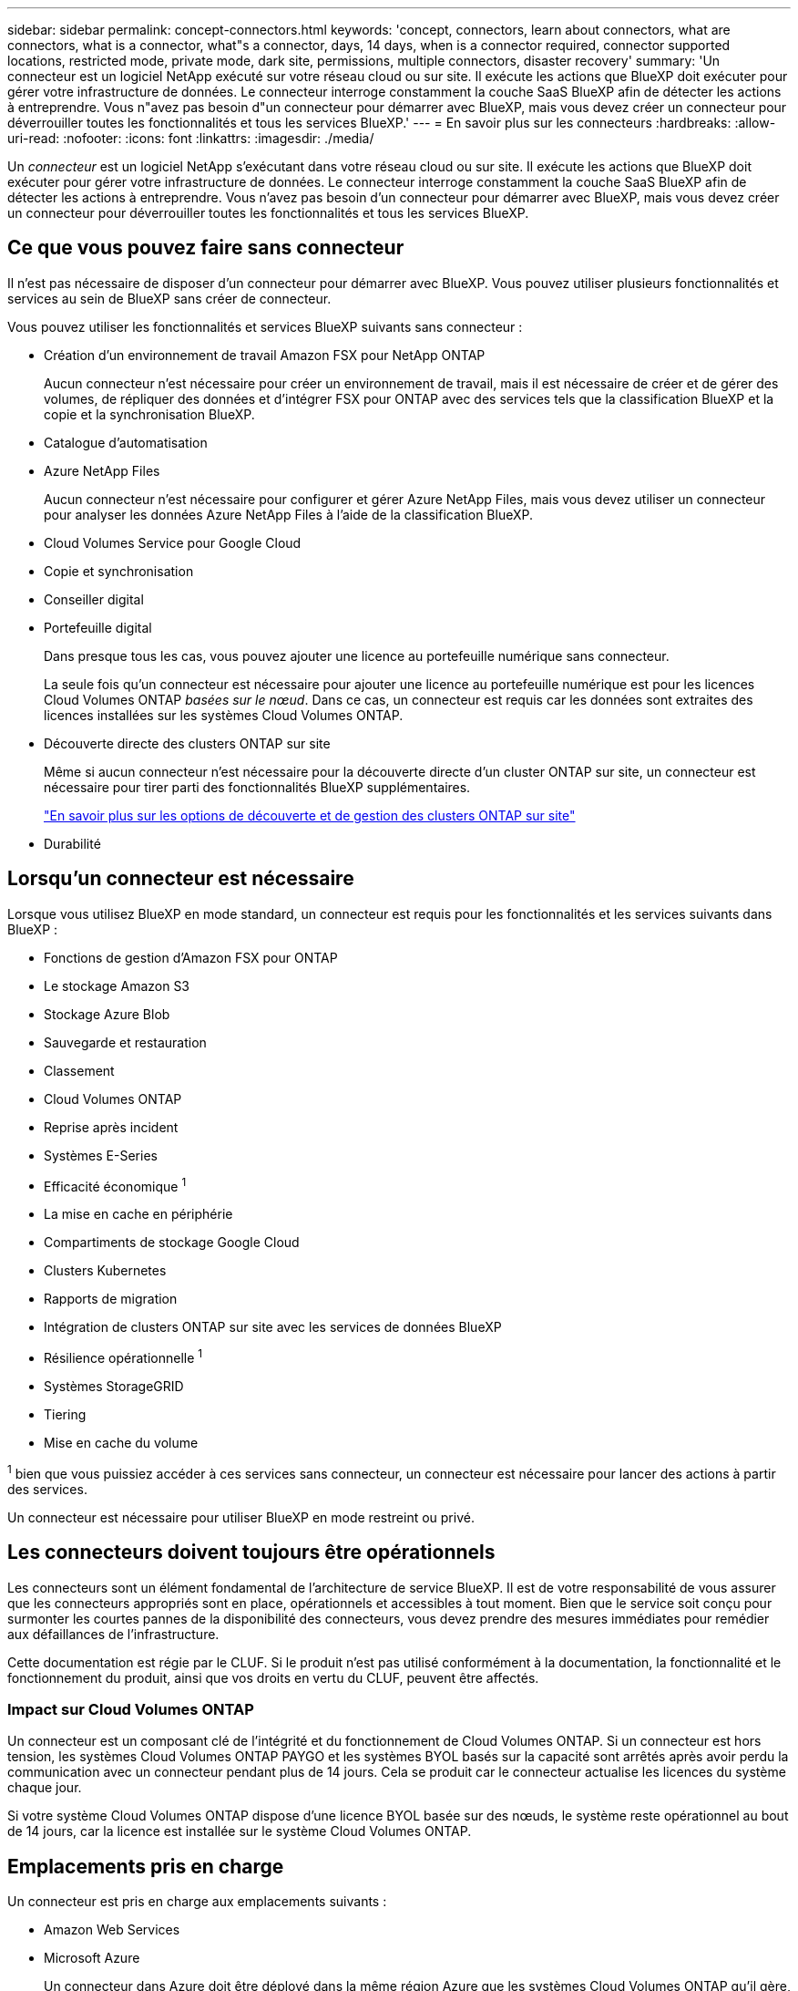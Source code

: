 ---
sidebar: sidebar 
permalink: concept-connectors.html 
keywords: 'concept, connectors, learn about connectors, what are connectors, what is a connector, what"s a connector, days, 14 days, when is a connector required, connector supported locations, restricted mode, private mode, dark site, permissions, multiple connectors, disaster recovery' 
summary: 'Un connecteur est un logiciel NetApp exécuté sur votre réseau cloud ou sur site. Il exécute les actions que BlueXP doit exécuter pour gérer votre infrastructure de données. Le connecteur interroge constamment la couche SaaS BlueXP afin de détecter les actions à entreprendre. Vous n"avez pas besoin d"un connecteur pour démarrer avec BlueXP, mais vous devez créer un connecteur pour déverrouiller toutes les fonctionnalités et tous les services BlueXP.' 
---
= En savoir plus sur les connecteurs
:hardbreaks:
:allow-uri-read: 
:nofooter: 
:icons: font
:linkattrs: 
:imagesdir: ./media/


[role="lead"]
Un _connecteur_ est un logiciel NetApp s'exécutant dans votre réseau cloud ou sur site. Il exécute les actions que BlueXP doit exécuter pour gérer votre infrastructure de données. Le connecteur interroge constamment la couche SaaS BlueXP afin de détecter les actions à entreprendre. Vous n'avez pas besoin d'un connecteur pour démarrer avec BlueXP, mais vous devez créer un connecteur pour déverrouiller toutes les fonctionnalités et tous les services BlueXP.



== Ce que vous pouvez faire sans connecteur

Il n'est pas nécessaire de disposer d'un connecteur pour démarrer avec BlueXP. Vous pouvez utiliser plusieurs fonctionnalités et services au sein de BlueXP sans créer de connecteur.

Vous pouvez utiliser les fonctionnalités et services BlueXP suivants sans connecteur :

* Création d'un environnement de travail Amazon FSX pour NetApp ONTAP
+
Aucun connecteur n'est nécessaire pour créer un environnement de travail, mais il est nécessaire de créer et de gérer des volumes, de répliquer des données et d'intégrer FSX pour ONTAP avec des services tels que la classification BlueXP et la copie et la synchronisation BlueXP.

* Catalogue d'automatisation
* Azure NetApp Files
+
Aucun connecteur n'est nécessaire pour configurer et gérer Azure NetApp Files, mais vous devez utiliser un connecteur pour analyser les données Azure NetApp Files à l'aide de la classification BlueXP.

* Cloud Volumes Service pour Google Cloud
* Copie et synchronisation
* Conseiller digital
* Portefeuille digital
+
Dans presque tous les cas, vous pouvez ajouter une licence au portefeuille numérique sans connecteur.

+
La seule fois qu'un connecteur est nécessaire pour ajouter une licence au portefeuille numérique est pour les licences Cloud Volumes ONTAP _basées sur le nœud_. Dans ce cas, un connecteur est requis car les données sont extraites des licences installées sur les systèmes Cloud Volumes ONTAP.

* Découverte directe des clusters ONTAP sur site
+
Même si aucun connecteur n'est nécessaire pour la découverte directe d'un cluster ONTAP sur site, un connecteur est nécessaire pour tirer parti des fonctionnalités BlueXP supplémentaires.

+
https://docs.netapp.com/us-en/bluexp-ontap-onprem/task-discovering-ontap.html["En savoir plus sur les options de découverte et de gestion des clusters ONTAP sur site"^]

* Durabilité




== Lorsqu'un connecteur est nécessaire

Lorsque vous utilisez BlueXP en mode standard, un connecteur est requis pour les fonctionnalités et les services suivants dans BlueXP :

* Fonctions de gestion d'Amazon FSX pour ONTAP
* Le stockage Amazon S3
* Stockage Azure Blob
* Sauvegarde et restauration
* Classement
* Cloud Volumes ONTAP
* Reprise après incident
* Systèmes E-Series
* Efficacité économique ^1^
* La mise en cache en périphérie
* Compartiments de stockage Google Cloud
* Clusters Kubernetes
* Rapports de migration
* Intégration de clusters ONTAP sur site avec les services de données BlueXP
* Résilience opérationnelle ^1^
* Systèmes StorageGRID
* Tiering
* Mise en cache du volume


^1^ bien que vous puissiez accéder à ces services sans connecteur, un connecteur est nécessaire pour lancer des actions à partir des services.

Un connecteur est nécessaire pour utiliser BlueXP en mode restreint ou privé.



== Les connecteurs doivent toujours être opérationnels

Les connecteurs sont un élément fondamental de l'architecture de service BlueXP. Il est de votre responsabilité de vous assurer que les connecteurs appropriés sont en place, opérationnels et accessibles à tout moment. Bien que le service soit conçu pour surmonter les courtes pannes de la disponibilité des connecteurs, vous devez prendre des mesures immédiates pour remédier aux défaillances de l'infrastructure.

Cette documentation est régie par le CLUF. Si le produit n'est pas utilisé conformément à la documentation, la fonctionnalité et le fonctionnement du produit, ainsi que vos droits en vertu du CLUF, peuvent être affectés.



=== Impact sur Cloud Volumes ONTAP

Un connecteur est un composant clé de l'intégrité et du fonctionnement de Cloud Volumes ONTAP. Si un connecteur est hors tension, les systèmes Cloud Volumes ONTAP PAYGO et les systèmes BYOL basés sur la capacité sont arrêtés après avoir perdu la communication avec un connecteur pendant plus de 14 jours. Cela se produit car le connecteur actualise les licences du système chaque jour.

Si votre système Cloud Volumes ONTAP dispose d'une licence BYOL basée sur des nœuds, le système reste opérationnel au bout de 14 jours, car la licence est installée sur le système Cloud Volumes ONTAP.



== Emplacements pris en charge

Un connecteur est pris en charge aux emplacements suivants :

* Amazon Web Services
* Microsoft Azure
+
Un connecteur dans Azure doit être déployé dans la même région Azure que les systèmes Cloud Volumes ONTAP qu'il gère, ou dans le https://docs.microsoft.com/en-us/azure/availability-zones/cross-region-replication-azure#azure-cross-region-replication-pairings-for-all-geographies["Paire de régions Azure"^] Pour les systèmes Cloud Volumes ONTAP. Cette exigence garantit qu'une connexion Azure Private Link est utilisée entre Cloud Volumes ONTAP et les comptes de stockage associés. https://docs.netapp.com/us-en/bluexp-cloud-volumes-ontap/task-enabling-private-link.html["Découvrez comment Cloud Volumes ONTAP utilise une liaison privée Azure"^]

* Google Cloud
+
Si vous souhaitez utiliser les services BlueXP avec Google Cloud, vous devez utiliser un connecteur exécuté dans Google Cloud.

* Sur site




== Mode restreint et mode privé

Pour utiliser BlueXP en mode restreint ou privé, vous commencez à utiliser BlueXP en installant le connecteur, puis en accédant à l'interface utilisateur qui s'exécute localement sur le connecteur.

link:concept-modes.html["Découvrez les modes de déploiement BlueXP"].



== Comment créer un connecteur

Un administrateur de compte BlueXP peut créer un connecteur directement à partir de BlueXP, du marché de votre fournisseur cloud ou en installant manuellement le logiciel sur votre propre hôte Linux. La manière de commencer dépend si vous utilisez BlueXP en mode standard, en mode restreint ou en mode privé.

* link:concept-modes.html["Découvrez les modes de déploiement BlueXP"]
* link:task-quick-start-standard-mode.html["Commencez à utiliser BlueXP en mode standard"]
* link:task-quick-start-restricted-mode.html["Démarrez avec BlueXP en mode restreint"]
* link:task-quick-start-private-mode.html["Commencez à utiliser BlueXP en mode privé"]




== Autorisations

Des autorisations spécifiques sont nécessaires pour créer le connecteur directement à partir de BlueXP et un autre ensemble d'autorisations est nécessaire pour l'instance de connecteur elle-même. Si vous créez le connecteur dans AWS ou Azure directement à partir de BlueXP, BlueXP crée le connecteur avec les autorisations dont il a besoin.

Lorsque vous utilisez BlueXP en mode standard, la façon dont vous fournissez les autorisations dépend de la façon dont vous prévoyez de créer le connecteur.

Pour savoir comment configurer des autorisations, consultez les sections suivantes :

* Mode standard
+
** link:concept-install-options-aws.html["Options d'installation des connecteurs dans AWS"]
** link:concept-install-options-azure.html["Options d'installation des connecteurs dans Azure"]
** link:concept-install-options-google.html["Options d'installation de Connector dans Google Cloud"]
** link:task-install-connector-on-prem.html#step-3-set-up-cloud-permissions["Configurez les autorisations cloud pour les déploiements sur site"]


* link:task-prepare-restricted-mode.html#step-5-prepare-cloud-permissions["Définissez les autorisations pour le mode restreint"]
* link:task-prepare-private-mode.html#step-5-prepare-cloud-permissions["Configurez les autorisations pour le mode privé"]


Pour afficher les autorisations exactes dont le connecteur a besoin pour les opérations quotidiennes, reportez-vous aux pages suivantes :

* link:reference-permissions-aws.html["Découvrez comment Connector utilise les autorisations AWS"]
* link:reference-permissions-azure.html["Découvrez comment le connecteur utilise les autorisations Azure"]
* link:reference-permissions-gcp.html["Découvrez comment Connector utilise les autorisations Google Cloud"]




== Mises à niveau des connecteurs

Nous mettons généralement à jour le logiciel de connecteur chaque mois pour introduire de nouvelles fonctions et améliorer la stabilité. Bien que la plupart des services et fonctionnalités de la plate-forme BlueXP soient proposés par le logiciel SaaS, quelques fonctionnalités dépendent de la version du connecteur. Qui inclut la gestion Cloud Volumes ONTAP, la gestion de clusters ONTAP sur site, la configuration et l'aide.

Lorsque vous utilisez BlueXP en mode standard ou restreint, le connecteur met automatiquement à jour ses logiciels vers la dernière version, tant qu'il dispose d'un accès Internet sortant pour obtenir la mise à jour logicielle. Si vous utilisez BlueXP en mode privé, vous devez mettre à niveau manuellement le connecteur.

link:task-managing-connectors.html["Apprenez à mettre à niveau manuellement le logiciel du connecteur"].



== Maintenance du système d'exploitation et des machines virtuelles

La maintenance du système d'exploitation sur l'hôte du connecteur relève de votre responsabilité. Par exemple, vous devez appliquer des mises à jour de sécurité au système d'exploitation sur l'hôte du connecteur en suivant les procédures standard de votre entreprise pour la distribution du système d'exploitation.

Notez que vous n'avez pas besoin d'arrêter les services sur l'hôte du connecteur lors de l'exécution d'une mise à jour du système d'exploitation.

Si vous devez arrêter puis démarrer le connecteur VM, vous devez le faire depuis la console de votre fournisseur cloud ou en utilisant les procédures standard de gestion sur site.

<<Les connecteurs doivent toujours être opérationnels,Notez que le connecteur doit être opérationnel en permanence>>.



== Plusieurs environnements de travail

Un connecteur peut gérer plusieurs environnements de travail dans BlueXP. Le nombre maximum d'environnements de travail qu'un seul connecteur doit gérer varie. Cela dépend du type d'environnements de travail, du nombre de volumes, de la capacité gérée et du nombre d'utilisateurs.

Si vous disposez d'un déploiement à grande échelle, contactez votre représentant NetApp pour dimensionner votre environnement. Si vous rencontrez des problèmes pendant le trajet, contactez-nous en utilisant le chat produit.



== Connecteurs multiples

Dans certains cas, vous n'avez peut-être besoin que d'un seul connecteur, mais vous pourriez avoir besoin de deux connecteurs ou plus.

Voici quelques exemples :

* Vous avez un environnement multicloud (AWS et Azure, par exemple) et vous préférez avoir un connecteur dans AWS et un autre dans Azure. Chacun gère les systèmes Cloud Volumes ONTAP exécutés dans ces environnements.
* Un fournisseur de services peut utiliser un compte BlueXP pour fournir des services à ses clients, tout en utilisant un autre compte pour assurer la reprise après incident pour l'une de ses unités commerciales. Chaque compte aurait des connecteurs distincts.




=== Quand changer

Lorsque vous créez votre premier connecteur, BlueXP utilise automatiquement ce connecteur pour chaque environnement de travail supplémentaire créé. Une fois que vous avez créé un connecteur supplémentaire, vous devrez passer de l'un à l'autre pour voir les environnements de travail spécifiques à chaque connecteur.

link:task-managing-connectors.html["Apprenez à passer d'un connecteur à un autre"].



=== Reprise après incident

Vous pouvez gérer un environnement de travail à l'aide de plusieurs connecteurs en même temps pour la reprise après sinistre. Si un connecteur tombe en panne, vous pouvez passer à l'autre connecteur pour gérer immédiatement l'environnement de travail.

Pour configurer cette configuration :

. link:task-managing-connectors.html["Basculer vers un autre connecteur"].
. Découvrir l'environnement de travail existant
+
** https://docs.netapp.com/us-en/bluexp-cloud-volumes-ontap/task-adding-systems.html["Ajout de systèmes Cloud Volumes ONTAP existants à BlueXP"^]
** https://docs.netapp.com/us-en/bluexp-ontap-onprem/task-discovering-ontap.html["Découvrir les clusters ONTAP"^]


. Réglez le https://docs.netapp.com/us-en/bluexp-cloud-volumes-ontap/concept-storage-management.html["Mode de gestion de la capacité"^]
+
Seul le connecteur principal doit être réglé sur *mode automatique*. Si vous basculez vers un autre connecteur pour la reprise après incident, vous pouvez modifier le mode de gestion de la capacité selon vos besoins.


